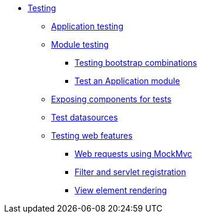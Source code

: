 * xref:index.adoc[Testing]
** xref:application-testing.adoc[Application testing]
** xref:module-testing.adoc[Module testing]
*** xref:test-context-builders.adoc[Testing bootstrap combinations]
*** xref:test-dynamic-modules.adoc[Test an Application module]
** xref:expose-for-test.adoc[Exposing components for tests]
** xref:test-datasources.adoc[Test datasources]
** xref:testing-web-features.adoc[Testing web features]
*** xref:mock-mvc.adoc[Web requests using MockMvc]
*** xref:mock-across-servlet-context.adoc[Filter and servlet registration]
*** xref:view-element-rendering.adoc[View element rendering]

// todo: test configurations & annotations overview ?
